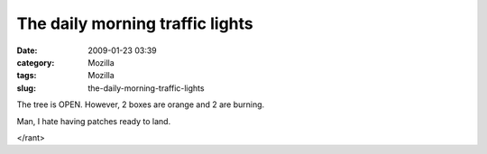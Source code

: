 The daily morning traffic lights
################################
:date: 2009-01-23 03:39
:category: Mozilla
:tags: Mozilla
:slug: the-daily-morning-traffic-lights

The tree is OPEN. However, 2 boxes are orange and 2 are burning.

Man, I hate having patches ready to land.

</rant>
